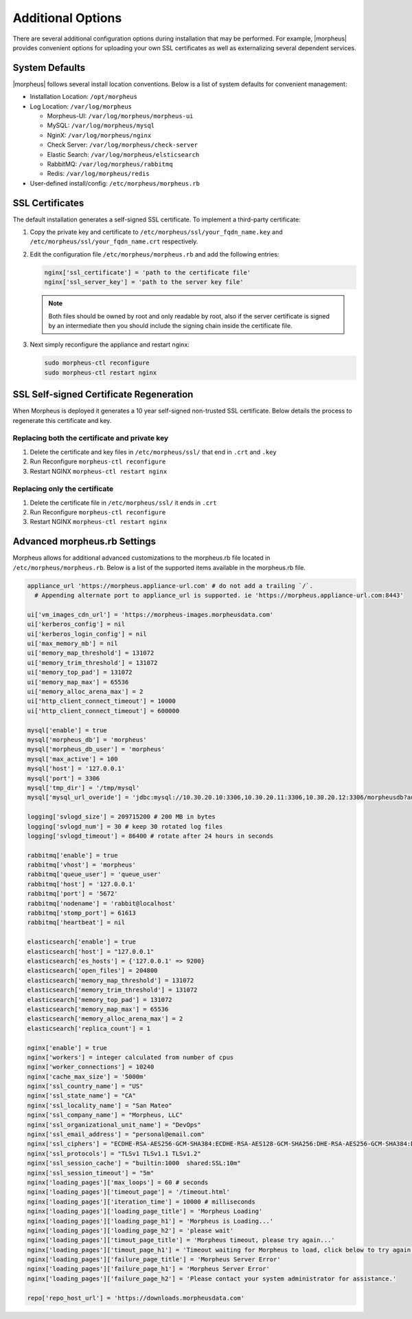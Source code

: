 Additional Options
------------------

There are several additional configuration options during installation that may be performed. For example, |morpheus| provides convenient options for uploading your own SSL certificates as well as externalizing several dependent services.

System Defaults
^^^^^^^^^^^^^^^

|morpheus| follows several install location conventions. Below is a list of system defaults for convenient management:

* Installation Location: ``/opt/morpheus``
* Log Location: ``/var/log/morpheus``

  * Morpheus-UI: ``/var/log/morpheus/morpheus-ui``
  * MySQL: ``/var/log/morpheus/mysql``
  * NginX: ``/var/log/morpheus/nginx``
  * Check Server: ``/var/log/morpheus/check-server``
  * Elastic Search: ``/var/log/morpheus/elsticsearch``
  * RabbitMQ: ``/var/log/morpheus/rabbitmq``
  * Redis: ``/var/log/morpheus/redis``

*  User-defined install/config: ``/etc/morpheus/morpheus.rb``

SSL Certificates
^^^^^^^^^^^^^^^^

The default installation generates a self-signed SSL certificate. To implement a third-party certificate:

#. Copy the private key and certificate to ``/etc/morpheus/ssl/your_fqdn_name.key`` and ``/etc/morpheus/ssl/your_fqdn_name.crt`` respectively.

#. Edit the configuration file ``/etc/morpheus/morpheus.rb`` and add the following entries:

   .. code-block:: bash

    nginx['ssl_certificate'] = 'path to the certificate file'
    nginx['ssl_server_key'] = 'path to the server key file'

   .. NOTE:: Both files should be owned by root and only readable by root, also if the server certificate is signed by an intermediate then you should include the signing chain inside the certificate file.

#. Next simply reconfigure the appliance and restart nginx:

   .. code-block:: bash

    sudo morpheus-ctl reconfigure
    sudo morpheus-ctl restart nginx

SSL Self-signed Certificate Regeneration
^^^^^^^^^^^^^^^^^^^^^^^^^^^^^^^^^^^^^^^^^^

When Morpheus is deployed it generates a 10 year self-signed non-trusted SSL certificate.  Below details the process to regenerate this certificate and key.

Replacing both the certificate and private key
===============================================

#. Delete the certificate and key files in ``/etc/morpheus/ssl/`` that end in ``.crt`` and ``.key``
#. Run Reconfigure ``morpheus-ctl reconfigure``
#. Restart NGINX ``morpheus-ctl restart nginx``

Replacing only the certificate
==============================

#. Delete the certificate file in ``/etc/morpheus/ssl/`` it ends in ``.crt``
#. Run Reconfigure ``morpheus-ctl reconfigure``
#. Restart NGINX ``morpheus-ctl restart nginx``


Advanced morpheus.rb Settings
^^^^^^^^^^^^^^^^^^^^^^^^^^^^^

Morpheus allows for additional advanced customizations to the morpheus.rb file located in ``/etc/morpheus/morpheus.rb``.  Below is a list of the supported items available in the morpheus.rb file.

.. code-block:: bash

  appliance_url 'https://morpheus.appliance-url.com' # do not add a trailing `/`.
    # Appending alternate port to appliance_url is supported. ie 'https://morpheus.appliance-url.com:8443'

  ui['vm_images_cdn_url'] = 'https://morpheus-images.morpheusdata.com'
  ui['kerberos_config'] = nil
  ui['kerberos_login_config'] = nil
  ui['max_memory_mb'] = nil
  ui['memory_map_threshold'] = 131072
  ui['memory_trim_threshold'] = 131072
  ui['memory_top_pad'] = 131072
  ui['memory_map_max'] = 65536
  ui['memory_alloc_arena_max'] = 2
  ui['http_client_connect_timeout'] = 10000
  ui['http_client_connect_timeout'] = 600000

  mysql['enable'] = true
  mysql['morpheus_db'] = 'morpheus'
  mysql['morpheus_db_user'] = 'morpheus'
  mysql['max_active'] = 100
  mysql['host'] = '127.0.0.1'
  mysql['port'] = 3306
  mysql['tmp_dir'] = '/tmp/mysql'
  mysql['mysql_url_overide'] = 'jdbc:mysql://10.30.20.10:3306,10.30.20.11:3306,10.30.20.12:3306/morpheusdb?autoReconnect=true&useUnicode=true&characterEncoding=utf8&failOverReadOnly=false&useSSL=false'

  logging['svlogd_size'] = 209715200 # 200 MB in bytes
  logging['svlogd_num'] = 30 # keep 30 rotated log files
  logging['svlogd_timeout'] = 86400 # rotate after 24 hours in seconds

  rabbitmq['enable'] = true
  rabbitmq['vhost'] = 'morpheus'
  rabbitmq['queue_user'] = 'queue_user'
  rabbitmq['host'] = '127.0.0.1'
  rabbitmq['port'] = '5672'
  rabbitmq['nodename'] = 'rabbit@localhost'
  rabbitmq['stomp_port'] = 61613
  rabbitmq['heartbeat'] = nil

  elasticsearch['enable'] = true
  elasticsearch['host'] = "127.0.0.1"
  elasticsearch['es_hosts'] = {'127.0.0.1' => 9200}
  elasticsearch['open_files'] = 204800
  elasticsearch['memory_map_threshold'] = 131072
  elasticsearch['memory_trim_threshold'] = 131072
  elasticsearch['memory_top_pad'] = 131072
  elasticsearch['memory_map_max'] = 65536
  elasticsearch['memory_alloc_arena_max'] = 2
  elasticsearch['replica_count'] = 1

  nginx['enable'] = true
  nginx['workers'] = integer calculated from number of cpus
  nginx['worker_connections'] = 10240
  nginx['cache_max_size'] = '5000m'
  nginx['ssl_country_name'] = "US"
  nginx['ssl_state_name'] = "CA"
  nginx['ssl_locality_name'] = "San Mateo"
  nginx['ssl_company_name'] = "Morpheus, LLC"
  nginx['ssl_organizational_unit_name'] = "DevOps"
  nginx['ssl_email_address'] = "personal@email.com"
  nginx['ssl_ciphers'] = "ECDHE-RSA-AES256-GCM-SHA384:ECDHE-RSA-AES128-GCM-SHA256:DHE-RSA-AES256-GCM-SHA384:DHE-RSA-AES128-GCM-SHA256:ECDHE-RSA-AES256-SHA384:ECDHE-RSA-AES128-SHA256:ECDHE-RSA-AES256-SHA:ECDHE-RSA-AES128-SHA:DHE-RSA-AES256-SHA256:DHE-RSA-AES128-SHA256:DHE-RSA-AES256-SHA:DHE-RSA-AES128-SHA:ECDHE-RSA-DES-CBC3-SHA:EDH-RSA-DES-CBC3-SHA:AES256-GCM-SHA384:AES128-GCM-SHA256:AES256-SHA256:AES128-SHA256:AES256-SHA:AES128-SHA:DES-CBC3-SHA:HIGH:!aNULL:!eNULL:!EXPORT:!DES:!MD5:!PSK:!RC4"
  nginx['ssl_protocols'] = "TLSv1 TLSv1.1 TLSv1.2"
  nginx['ssl_session_cache'] = "builtin:1000  shared:SSL:10m"
  nginx['ssl_session_timeout'] = "5m"
  nginx['loading_pages']['max_loops'] = 60 # seconds
  nginx['loading_pages']['timeout_page'] = '/timeout.html'
  nginx['loading_pages']['iteration_time'] = 10000 # milliseconds
  nginx['loading_pages']['loading_page_title'] = 'Morpheus Loading'
  nginx['loading_pages']['loading_page_h1'] = 'Morpheus is Loading...'
  nginx['loading_pages']['loading_page_h2'] = 'please wait'
  nginx['loading_pages']['timout_page_title'] = 'Morpheus timeout, please try again...'
  nginx['loading_pages']['timout_page_h1'] = 'Timeout waiting for Morpheus to load, click below to try again.'
  nginx['loading_pages']['failure_page_title'] = 'Morpheus Server Error'
  nginx['loading_pages']['failure_page_h1'] = 'Morpheus Server Error'
  nginx['loading_pages']['failure_page_h2'] = 'Please contact your system administrator for assistance.'

  repo['repo_host_url'] = 'https://downloads.morpheusdata.com'
